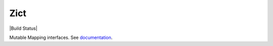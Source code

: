 Zict
====

|Build Status|

Mutable Mapping interfaces.  See documentation_.

.. _documentation: http://zict.readthedocs.io/en/latest/
.. |Build Status| image:: https://github.com/dask/zict/actions/workflows/pre-commit.yml/badge.svg
   :target: https://github.com/dask/zict/actions/workflows/pre-commit.yml
   image:: https://github.com/dask/zict/actions/workflows/test.yml/badge.svg
   :target: https://github.com/dask/zict/actions/workflows/test.yml
